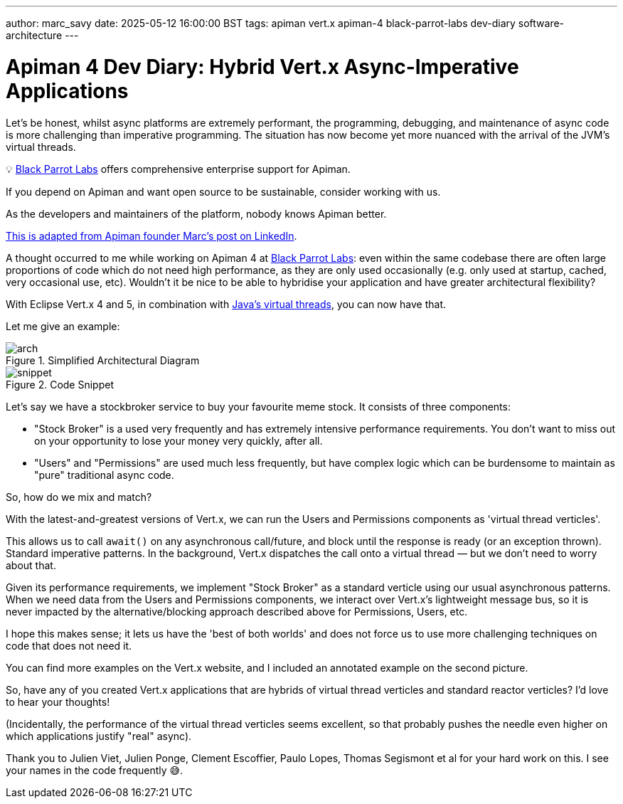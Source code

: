 ---
author: marc_savy
date: 2025-05-12 16:00:00 BST
tags: apiman vert.x apiman-4 black-parrot-labs dev-diary software-architecture
---

= Apiman 4 Dev Diary: Hybrid Vert.x Async-Imperative Applications

Let's be honest, whilst async platforms are extremely performant,
the programming, debugging, and maintenance of async code is more challenging than imperative programming.
The situation has now become yet more nuanced with the arrival of the JVM's virtual threads.

// more

****
💡 https://www.blackparrotlabs.io[Black Parrot Labs^] offers comprehensive enterprise support for Apiman.

If you depend on Apiman and want open source to be sustainable, consider working with us.

As the developers and maintainers of the platform, nobody knows Apiman better.

https://www.linkedin.com/feed/update/urn:li:activity:7327678940800598016/[This is adapted from Apiman founder Marc's post on LinkedIn^].
****

A thought occurred to me while working on Apiman 4 at https://www.blackparrotlabs.io[Black Parrot Labs^]: even within the same codebase there are often large proportions of code which do not need high performance, as they are only used occasionally (e.g. only used at startup, cached, very occasional use, etc). Wouldn't it be nice to be able to hybridise your application and have greater architectural flexibility?

With Eclipse Vert.x 4 and 5, in combination with https://docs.oracle.com/en/java/javase/21/core/virtual-threads.html[Java's virtual threads^], you can now have that.

Let me give an example:

.Simplified Architectural Diagram
image::/assets/images/blog/2025-05-12/arch.png[]

.Code Snippet
image::/assets/images/blog/2025-05-12/snippet.png[]

Let's say we have a stockbroker service to buy your favourite meme stock.
It consists of three components:

- "Stock Broker" is a used very frequently and has extremely intensive performance requirements. You don't want to miss out on your opportunity to lose your money very quickly, after all.

- "Users" and "Permissions" are used much less frequently, but have complex logic which can be burdensome to maintain as "pure" traditional async code.

So, how do we mix and match?

With the latest-and-greatest versions of Vert.x, we can run the Users and Permissions components as 'virtual thread verticles'.

This allows us to call `await()` on any asynchronous call/future, and block until the response is ready (or an exception thrown). Standard imperative patterns. In the background, Vert.x dispatches the call onto a virtual thread — but we don't need to worry about that.

Given its performance requirements,
we implement "Stock Broker" as a standard verticle using our usual asynchronous patterns.
When we need data from the Users and Permissions components, we interact over Vert.x's lightweight message bus,
so it is never impacted by the alternative/blocking approach described above for Permissions, Users, etc.

I hope this makes sense; it lets us have the 'best of both worlds' and does not force us to use more challenging techniques on code that does not need it.

You can find more examples on the Vert.x website, and I included an annotated example on the second picture.

So, have any of you created Vert.x applications that are hybrids of virtual thread verticles and standard reactor verticles? I'd love to hear your thoughts!

(Incidentally, the performance of the virtual thread verticles seems excellent, so that probably pushes the needle even higher on which applications justify "real" async).

Thank you to Julien Viet, Julien Ponge, Clement Escoffier, Paulo Lopes, Thomas Segismont et al for your hard work on this. I see your names in the code frequently 😅.

